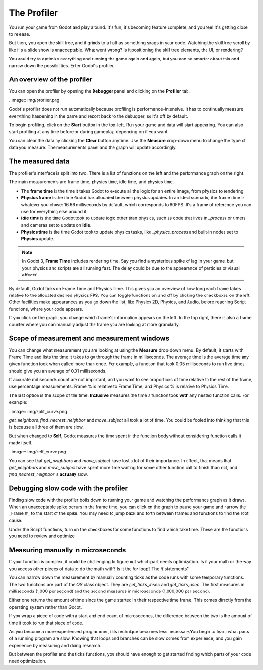 .. _doc_the_profiler:

The Profiler
============

You run your game from Godot and play around. It's fun, it's becoming feature
complete, and you feel it's getting close to release.

But then, you open the skill tree, and it grinds to a halt as something snags
in your code. Watching the skill tree scroll by like it's a slide show is
unacceptable. What went wrong? Is it positioning the skill tree elements, the
UI, or rendering?

You could try to optimize everything and running the game again and again, but
you can be smarter about this and narrow down the possibilities. Enter Godot's
profiler.

An overview of the profiler
+++++++++++++++++++++++++++

You can open the profiler by opening the **Debugger** panel and clicking on the
**Profiler** tab.

..image:: img/profiler.png

Godot's profiler does not run automatically because profiling is
performance-intensive. It has to continually measure everything happening in
the game and report back to the debugger, so it's off by default.

To begin profiling, click on the **Start** button in the top-left. Run your game
and data will start appearing. You can also start profiling at any time before
or during gameplay, depending on if you want.

You can clear the data by clicking the **Clear** button anytime. Use the **Measure**
drop-down menu to change the type of data you measure. The measurements panel
and the graph will update accordingly.

The measured data
+++++++++++++++++

The profiler's interface is split into two. There is a list of functions on the
left and the performance graph on the right.

The main measurements are frame time, physics time, idle time, and physics time.

- The **frame time** is the time it takes Godot to execute all the logic for an
  entire image, from physics to rendering.
- **Physics frame** is the time Godot has allocated between physics updates. In
  an ideal scenario, the frame time is whatever you chose: 16.66 milliseconds
  by default, which corresponds to 60FPS. It's a frame of reference you can use
  for everything else around it.
- **Idle time** is the time Godot took to update logic other than physics, such as
  code that lives in `_process` or timers and cameras set to update on **Idle**.
- **Physics time** is the time Godot took to update physics tasks, like
  `_physics_process` and built-in nodes set to **Physics** update.


.. note:: In Godot 3, **Frame Time** includes rendering time. Say you find a
          mysterious spike of lag in your game, but your physics and scripts
          are all running fast. The delay could be due to the appearance of
          particles or visual effects!

By default, Godot ticks on Frame Time and Physics Time. This gives you an overview
of how long each frame takes relative to the allocated desired physics FPS. You can
toggle functions on and off by clicking the checkboxes on the left. Other facilities
make appearances as you go down the list, like Physics 2D, Physics, and Audio,
before reaching Script functions, where your code appears.

If you click on the graph, you change which frame's information appears on the left.
In the top right, there is also a frame counter where you can manually adjust the
frame you are looking at more granularly.

Scope of measurement and measurement windows
++++++++++++++++++++++++++++++++++++++++++++

You can change what measurement you are looking at using the **Measure** drop-down
menu. By default, it starts with Frame Time and lists the time it takes to go through
the frame in milliseconds. The average time is the average time any given function
took when called more than once. For example, a function that took 0.05 milliseconds
to run five times should give you an average of 0.01 milliseconds.

If accurate milliseconds count are not important, and you want to see proportions of
time relative to the rest of the frame, use percentage measurements. Frame % is
relative to Frame Time, and Physics % is relative to Physics Time.

The last option is the scope of the time. **Inclusive** measures the time a function
took **with** any nested function calls. For example:

..image:: img/split_curve.png

`get_neighbors`, `find_nearest_neighbor` and `move_subject` all took a lot of time.
You could be fooled into thinking that this is because all three of them are slow.

But when changed to **Self**, Godot measures the time spent in the function body without
considering function calls it made itself.

..image:: img/self_curve.png

You can see that `get_neighbors` and `move_subject` have lost a lot of their
importance. In effect, that means that `get_neighbors` and `move_subject` have spent
more time waiting for some other function call to finish than not, and
`find_nearest_neighbor` is **actually** slow.

Debugging slow code with the profiler
+++++++++++++++++++++++++++++++++++++

Finding slow code with the profiler boils down to running your game and watching the
performance graph as it draws. When an unacceptable spike occurs in the frame time,
you can click on the graph to pause your game and narrow the _Frame #_ to the start
of the spike. You may need to jump back and forth between frames and functions to
find the root cause.

Under the Script functions, turn on the checkboxes for some functions to find which
take time. These are the functions you need to review and optimize.

Measuring manually in microseconds
++++++++++++++++++++++++++++++++++

If your function is complex, it could be challenging to figure out which part needs
optimization. Is it your math or the way you access other pieces of data to do the
math with? Is it the `for` loop? The `if` statements?

You can narrow down the measurement by manually counting ticks as the code runs with
some temporary functions. The two functions are part of the `OS` class object. They
are `get_ticks_msec` and `get_ticks_usec`. The first measures in milliseconds (1,000
per second) and the second measures in microseconds (1,000,000 per second).

Either one returns the amount of time since the game started in their respective time
frame. This comes directly from the operating system rather than Godot.

If you wrap a piece of code with a start and end count of microseconds, the difference
between the two is the amount of time it took to run that piece of code.

.. tabs::
 .. code-tab:: gdscript GDScript

    # Measuring the time it takes for worker_function() to run
    var start = OS.get_ticks_usec()
    worker_function()
    var end = OS.get_ticks_usec()
    var worker_time = (end-start)/1000000.0

    # Measuring the time spent running a calculation over each element of an array
    start = OS.get_ticks_usec()
    for calc in calculations:
        result = pow(2, calc.power) * calc.product
    end = OS.get_ticks_usec()
    var loop_time = (end-start)/1000000.0

    print("Worker time: %s\nLoop time: %s" % [worker_time, loop_time])

As you become a more experienced programmer, this technique becomes less necessary.You
begin to learn what parts of a running program are slow. Knowing that loops and branches
can be slow comes from experience, and you gain experience by measuring and doing research.

But between the profiler and the ticks functions, you should have enough to get started
finding which parts of your code need optimization.
